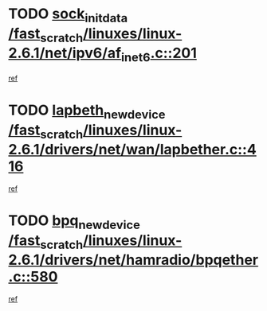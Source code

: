 * TODO [[view:/fast_scratch/linuxes/linux-2.6.1/net/ipv6/af_inet6.c::face=ovl-face1::linb=201::colb=1::cole=15][sock_init_data /fast_scratch/linuxes/linux-2.6.1/net/ipv6/af_inet6.c::201]]
[[view:/fast_scratch/linuxes/linux-2.6.1/net/ipv6/af_inet6.c::face=ovl-face2::linb=173::colb=1::cole=14][ref]]
* TODO [[view:/fast_scratch/linuxes/linux-2.6.1/drivers/net/wan/lapbether.c::face=ovl-face1::linb=416::colb=3::cole=21][lapbeth_new_device /fast_scratch/linuxes/linux-2.6.1/drivers/net/wan/lapbether.c::416]]
[[view:/fast_scratch/linuxes/linux-2.6.1/drivers/net/wan/lapbether.c::face=ovl-face2::linb=411::colb=1::cole=14][ref]]
* TODO [[view:/fast_scratch/linuxes/linux-2.6.1/drivers/net/hamradio/bpqether.c::face=ovl-face1::linb=580::colb=3::cole=17][bpq_new_device /fast_scratch/linuxes/linux-2.6.1/drivers/net/hamradio/bpqether.c::580]]
[[view:/fast_scratch/linuxes/linux-2.6.1/drivers/net/hamradio/bpqether.c::face=ovl-face2::linb=575::colb=1::cole=14][ref]]
